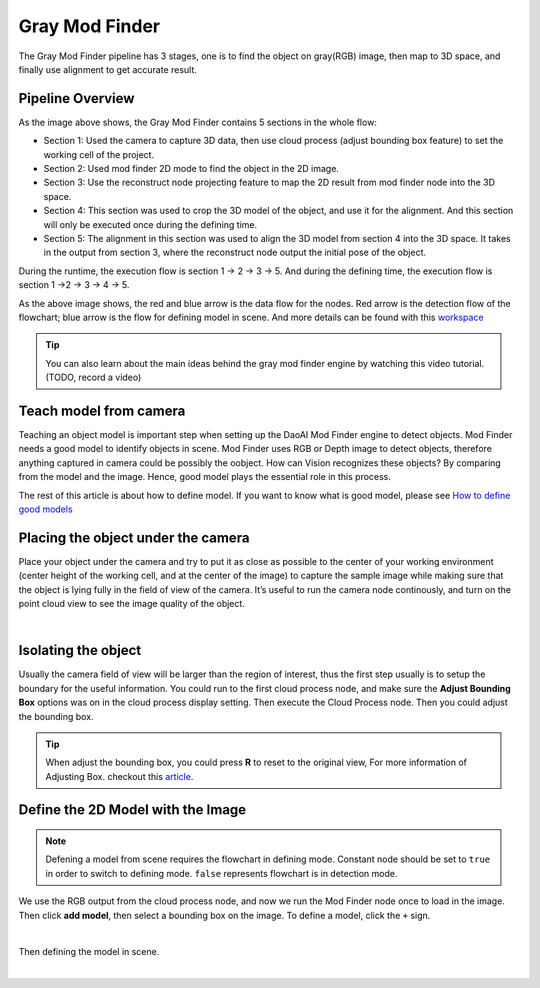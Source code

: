 Gray Mod Finder
===================

The Gray Mod Finder pipeline has 3 stages, one is to find the object on gray(RGB) image, then map to 3D space, and finally use alignment to get accurate result.

Pipeline Overview
~~~~~~~~~
.. image:: images/gray_mod_finder_det.png
    :align: center 
As the image above shows, the Gray Mod Finder contains 5 sections in the whole flow:

* Section 1: Used the camera to capture 3D data, then use cloud process (adjust bounding box feature) to set the working cell of the project.
* Section 2: Used mod finder 2D mode to find the object in the 2D image.
* Section 3: Use the reconstruct node projecting feature to map the 2D result from mod finder node into the 3D space.
* Section 4: This section was used to crop the 3D model of the object, and use it for the alignment. And this section will only be executed once during the defining time.
* Section 5: The alignment in this section was used to align the 3D model from section 4 into the 3D space. It takes in the output from section 3, where the reconstruct node output the initial pose of the object.

During the runtime, the execution flow is section 1 -> 2 -> 3 -> 5. And during the defining time, the execution flow is section 1 ->2 -> 3 -> 4 -> 5. 

.. image:: images/gray_mod_finder_data.png
    :align: center 

As the above image shows, the red and blue arrow is the data flow for the nodes. 
Red arrow is the detection flow of the flowchart; blue arrow is the flow for defining model in scene.
And more details can be found with this `workspace <https://drive.google.com/uc?export=download&id=1rqktQ6TLJMIhvsqRI_6OAPlhThUwjjVB>`_ 

.. tip:: You can also learn about the main ideas behind the gray mod finder engine by watching this video tutorial. (TODO, record a video)

Teach model from camera
~~~~~~~~~~~~

Teaching an object model is important step when setting up the DaoAI Mod Finder engine to detect objects. 
Mod Finder needs a good model to identify objects in scene. Mod Finder uses RGB or Depth image to detect objects, therefore anything captured in camera could be possibly the oobject. 
How can Vision recognizes these objects? By comparing from the model and the image. Hence, good model plays the essential role in this process.
  
The rest of this article is about how to define model. If you want to know what is good model, please see `How to define good models <https://daoai-robotics-inc-daoai-vision-user-manual.readthedocs-hosted.com/en/latest/complete-vision-guidance/detection/mod-finder/good_model.html>`_


Placing the object under the camera
~~~~~~~~~~~~~~

Place your object under the camera and try to put it as close as possible to the center of your working environment (center height of the working cell, and at the center of the image) to capture the sample image while making sure that the object is lying fully in the field of view of the camera. It’s useful to run the camera node continously, and turn on the point cloud view to see the image quality of the object. 

.. image:: images/teach-model-picture_gray_mod_finder.png
    :align: center 

|

Isolating the object 
~~~~~~~~~~~~~~
Usually the camera field of view will be larger than the region of interest, thus the first step usually is to setup the boundary for the useful information. 
You could run to the first cloud process node, and make sure the **Adjust Bounding Box** options was on in the cloud process display setting. 
Then execute the Cloud Process node. Then you could adjust the bounding box. 

.. image:: images/roi.png
    :align: center 

.. tip:: When adjust the bounding box, you could press **R** to reset to the original view, For more information of Adjusting Box. checkout this `article <https://daoai-robotics-inc-daoai-vision-user-manual.readthedocs-hosted.com/en/latest/faq-trouble-shooting/adjust_box/index.html>`_.

Define the 2D Model with the Image
~~~~~~~~~~~~~~~
.. note:: 
    Defening a model from scene requires the flowchart in defining mode. Constant node should be set to ``true`` in order to switch to defining mode. ``false`` represents flowchart is in detection mode.

We use the RGB output from the cloud process node, and now we run the Mod Finder node once to load in the image. 
Then click **add model**, then select a bounding box on the image. 
To define a model, click the ``+`` sign. 

.. image:: images/plus_sign.png
    :align: center 

|

Then defining the model in scene.

.. image:: images/model_def.png
    :align: center 

|